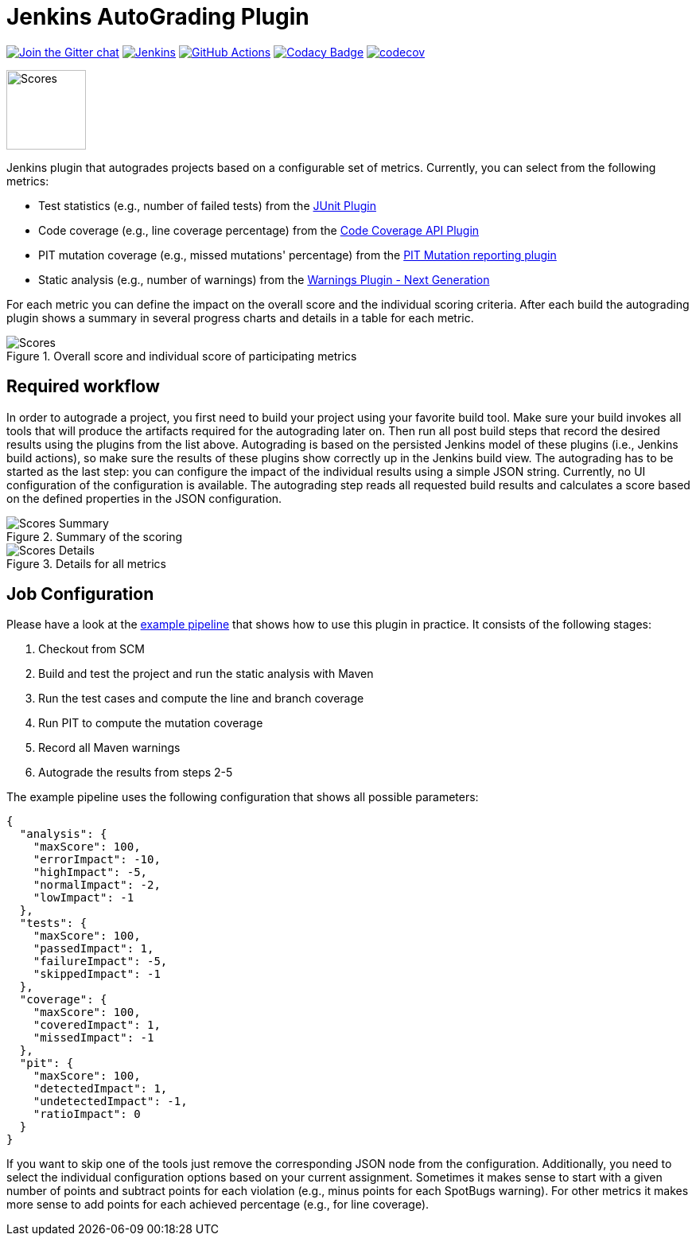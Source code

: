:imagesdir: etc/images

= Jenkins AutoGrading Plugin

image:https://badges.gitter.im/jenkinsci/warnings-plugin.svg[Join the Gitter chat, link=https://gitter.im/jenkinsci/warnings-plugin]
image:https://ci.jenkins.io/job/Plugins/job/autograding-plugin/job/master/badge/icon?subject=Jenkins%20CI[Jenkins, link=https://ci.jenkins.io/job/Plugins/job/autograding-plugin/job/master/]
image:https://github.com/jenkinsci/autograding-plugin/workflows/GitHub%20CI/badge.svg?branch=master[GitHub Actions, link=https://github.com/jenkinsci/autograding-plugin/actions]
image:https://api.codacy.com/project/badge/Grade/1be7bb5b899446968e411e6e59c8ea6c[Codacy Badge, link=https://www.codacy.com/app/jenkinsci/autograding-plugin?utm_source=github.com&amp;utm_medium=referral&amp;utm_content=jenkinsci/autograding-plugin&amp;utm_campaign=Badge_Grade]
image:https://codecov.io/gh/jenkinsci/autograding-plugin/branch/master/graph/badge.svg[codecov, link=https://codecov.io/gh/jenkinsci/autograding-plugin]

image::graduation-cap.svg[Scores, width="100"]

Jenkins plugin that autogrades projects based on a configurable set of metrics. Currently, you can select from the
following metrics:

- Test statistics (e.g., number of failed tests) from the https://github.com/jenkinsci/junit-plugin[JUnit Plugin]
- Code coverage (e.g., line coverage percentage) from the https://github.com/jenkinsci/code-coverage-api-plugin[Code Coverage API Plugin]
- PIT mutation coverage (e.g., missed mutations' percentage)  from the https://github.com/jenkinsci/pitmutation-plugin[PIT Mutation reporting plugin]
- Static analysis (e.g., number of warnings) from the https://github.com/jenkinsci/warnings-ng-plugin[Warnings Plugin - Next Generation]

For each metric you can define the impact on the overall score and the individual scoring criteria. After each build
the autograding plugin shows a summary in several progress charts and details in a table for each metric.

.Overall score and individual score of participating metrics
[#img-progress]
image::progress.png[Scores]

== Required workflow

In order to autograde a project, you first need to build your project using your favorite build tool. Make sure
your build invokes all tools that will produce the artifacts required for the autograding later on. Then
run all post build steps that record the desired results using the plugins from the list above. Autograding is based
on the persisted Jenkins model of these plugins (i.e., Jenkins build actions), so make sure the results of these plugins
show correctly up in the Jenkins build view. The autograding has to be started as the last step: you can configure
the impact of the individual results using a simple JSON string. Currently, no UI configuration of the configuration is
available. The autograding step reads all requested build results and calculates a score based on the defined
properties in the JSON configuration.

.Summary of the scoring
[#img-overview]
image::summary.png[Scores Summary]

.Details for all metrics
[#img-details]
image::details.png[Scores Details]

== Job Configuration

Please have a look at the
https://github.com/jenkinsci/autograding-plugin/blob/master/etc/Jenkinsfile.autograding[example pipeline] that shows how to use this plugin in practice.
It consists of the following stages:

. Checkout from SCM
. Build and test the project and run the static analysis with Maven
. Run the test cases and compute the line and branch coverage
. Run PIT to compute the mutation coverage
. Record all Maven warnings
. Autograde the results from steps 2-5

The example pipeline uses the following configuration that shows all possible parameters:

[source,json]
----
{
  "analysis": {
    "maxScore": 100,
    "errorImpact": -10,
    "highImpact": -5,
    "normalImpact": -2,
    "lowImpact": -1
  },
  "tests": {
    "maxScore": 100,
    "passedImpact": 1,
    "failureImpact": -5,
    "skippedImpact": -1
  },
  "coverage": {
    "maxScore": 100,
    "coveredImpact": 1,
    "missedImpact": -1
  },
  "pit": {
    "maxScore": 100,
    "detectedImpact": 1,
    "undetectedImpact": -1,
    "ratioImpact": 0
  }
}

----

If you want to skip one of the tools just remove the corresponding JSON node from the configuration.
Additionally, you need to select the individual configuration options based on your current assignment. Sometimes
it makes sense to start with a given number of points and subtract points for each violation (e.g., minus points for
each SpotBugs warning). For other metrics it makes more sense to add points for each achieved percentage (e.g., for
line coverage).


